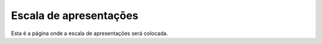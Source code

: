 Escala de apresentações
=========================

Esta é a página onde a escala de apresentações será colocada.

